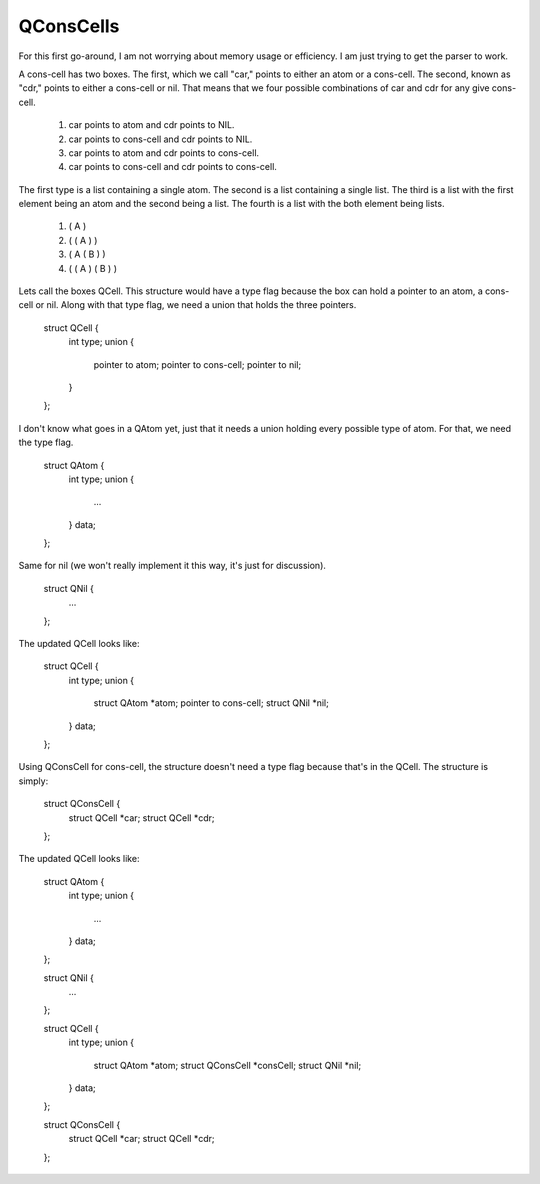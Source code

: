 QConsCells
==========

For this first go-around, I am not worrying about memory usage or efficiency. I am just trying to get the parser to work.

A cons-cell has two boxes. The first, which we call "car,"  points to either an atom or a cons-cell. The second, known as "cdr," points to either a cons-cell or nil. That means that we four possible combinations of car and cdr for any give cons-cell.

  1. car points to atom and cdr points to NIL.
  2. car points to cons-cell and cdr points to NIL.
  3. car points to atom and cdr points to cons-cell.
  4. car points to cons-cell and cdr points to cons-cell.

The first type is a list containing a single atom.  The second is a list containing a single list.  The third is a list with the first element being an atom and the second being a list.  The fourth is a list with the both element being lists.

  1. ( A )
  2. ( ( A ) )
  3. ( A ( B ) )
  4. ( ( A ) ( B ) )

Lets call the boxes QCell. This structure would have a type flag because the box can hold a pointer to an atom, a cons-cell or nil. Along with that type flag, we need a union that holds the three pointers.

  struct QCell {
    int type;
    union {
      pointer to atom;
      pointer to cons-cell;
      pointer to nil;
    }
  };

I don't know what goes in a QAtom yet, just that it needs a union holding every possible type of atom. For that, we need the type flag.

  struct QAtom {
    int type;
    union {
      ...
    } data;
  };

Same for nil (we won't really implement it this way, it's just for discussion).

  struct QNil {
    ...
  };

The updated QCell looks like:

  struct QCell {
    int type;
    union {
      struct QAtom *atom;
      pointer to cons-cell;
      struct QNil  *nil;
    } data;
  };

Using QConsCell for cons-cell, the structure doesn't need a type flag because that's in the QCell. The structure is simply:

  struct QConsCell {
    struct QCell *car;
    struct QCell *cdr;
  };


The updated QCell looks like:

  struct QAtom {
    int type;
    union {
      ...
    } data;
  };

  struct QNil {
    ...
  };

  struct QCell {
    int type;
    union {
      struct QAtom     *atom;
      struct QConsCell *consCell;
      struct QNil      *nil;
    } data;
  };

  struct QConsCell {
    struct QCell *car;
    struct QCell *cdr;
  };
